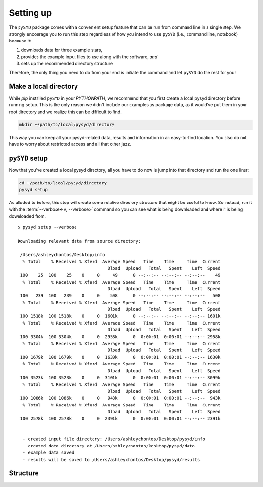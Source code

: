 **********
Setting up
**********

The ``pySYD`` package comes with a convenient setup feature that can be run 
from command line in a single step. We strongly encourage you to run this step
regardless of how you intend to use ``pySYD`` (i.e., command line, notebook) 
because it:

#. downloads data for three example stars,
#. provides the example input files to use along with the software, *and* 
#. sets up the recommended directory structure

Therefore, the only thing you need to do from your end is initiate the command
and let ``pySYD`` do the rest for you!

Make a local directory
######################

While `pip` installed ``pySYD`` in your `PYTHONPATH`, we recommend that you first 
create a local pysyd directory before running setup. This is the
only reason we didn't include our examples as package data, as it would've put them
in your root directory and we realize this can be difficult to find.

.. code-block::
    
    mkdir ~/path/to/local/pysyd/directory
    
This way you can keep all your pysyd-related data, results and information in an 
easy-to-find location. You also do not have to worry about restricted access and
all that other jazz.

``pySYD`` setup
################

Now that you've created a local pysyd directory, all you have to do now is
jump into that directory and run the one liner: 

.. code-block::

    cd ~/path/to/local/pysyd/directory
    pysyd setup

As alluded to before, this step will create some relative directory structure that
might be useful to know. So instead, run it with the :term:`--verbose<-v, --verbose>`
command so you can see what is being downloaded and where it is being downloaded
from.

::

    $ pysyd setup --verbose
    
    Downloading relevant data from source directory:
     
     /Users/ashleychontos/Desktop/info
      % Total    % Received % Xferd  Average Speed   Time    Time     Time  Current
                                       Dload  Upload   Total   Spent    Left  Speed
     100    25  100    25    0     0     49      0 --:--:-- --:--:-- --:--:--    49
      % Total    % Received % Xferd  Average Speed   Time    Time     Time  Current
                                       Dload  Upload   Total   Spent    Left  Speed
     100   239  100   239    0     0    508      0 --:--:-- --:--:-- --:--:--   508
      % Total    % Received % Xferd  Average Speed   Time    Time     Time  Current
                                       Dload  Upload   Total   Spent    Left  Speed
     100 1518k  100 1518k    0     0  1601k      0 --:--:-- --:--:-- --:--:-- 1601k
      % Total    % Received % Xferd  Average Speed   Time    Time     Time  Current
                                       Dload  Upload   Total   Spent    Left  Speed
     100 3304k  100 3304k    0     0  2958k      0  0:00:01  0:00:01 --:--:-- 2958k
      % Total    % Received % Xferd  Average Speed   Time    Time     Time  Current
                                       Dload  Upload   Total   Spent    Left  Speed
     100 1679k  100 1679k    0     0  1630k      0  0:00:01  0:00:01 --:--:-- 1630k
      % Total    % Received % Xferd  Average Speed   Time    Time     Time  Current
                                       Dload  Upload   Total   Spent    Left  Speed
     100 3523k  100 3523k    0     0  3101k      0  0:00:01  0:00:01 --:--:-- 3099k
      % Total    % Received % Xferd  Average Speed   Time    Time     Time  Current
                                       Dload  Upload   Total   Spent    Left  Speed
     100 1086k  100 1086k    0     0   943k      0  0:00:01  0:00:01 --:--:--  943k
      % Total    % Received % Xferd  Average Speed   Time    Time     Time  Current
                                       Dload  Upload   Total   Spent    Left  Speed
     100 2578k  100 2578k    0     0  2391k      0  0:00:01  0:00:01 --:--:-- 2391k
    
    
      - created input file directory: /Users/ashleychontos/Desktop/pysyd/info
      - created data directory at /Users/ashleychontos/Desktop/pysyd/data
      - example data saved
      - results will be saved to /Users/ashleychontos/Desktop/pysyd/results


Structure
#########
